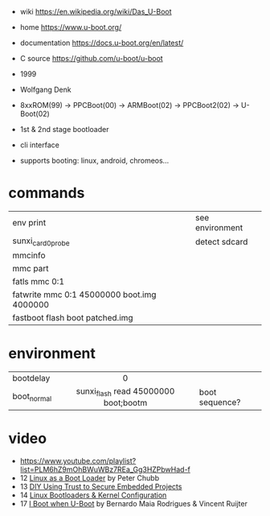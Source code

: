 - wiki https://en.wikipedia.org/wiki/Das_U-Boot
- home https://www.u-boot.org/
- documentation https://docs.u-boot.org/en/latest/
- C source https://github.com/u-boot/u-boot

- 1999
- Wolfgang Denk
- 8xxROM(99) -> PPCBoot(00) -> ARMBoot(02) -> PPCBoot2(02) -> U-Boot(02)
- 1st & 2nd stage bootloader
- cli interface
- supports booting: linux, android, chromeos...

* commands
|--------------------------------------------+-----------------|
| env print                                  | see environment |
| sunxi_card0_probe                          | detect sdcard   |
| mmcinfo                                    |                 |
| mmc part                                   |                 |
| fatls mmc 0:1                              |                 |
| fatwrite mmc 0:1 45000000 boot.img 4000000 |                 |
| fastboot flash boot patched.img            |                 |
|--------------------------------------------+-----------------|
* environment
|-------------+--------------------------------------+----------------|
|             |                 <c>                  |                |
| bootdelay   |                  0                   |                |
| boot_normal | sunxi_flash read 45000000 boot;bootm | boot sequence? |
|-------------+--------------------------------------+----------------|
* video

- https://www.youtube.com/playlist?list=PLM6hZ9mOhBWuWBz7REa_Gg3HZPbwHad-f
- 12 [[https://www.youtube.com/watch?v=pteHg54WBbQ][Linux as a Boot Loader]] by Peter Chubb
- 13 [[https://www.youtube.com/watch?v=RCTRSK45bS4][DIY Using Trust to Secure Embedded Projects]]
- 14 [[https://www.youtube.com/watch?v=6QKBy-7qLyM][Linux Bootloaders & Kernel Configuration]]
- 17 [[https://www.youtube.com/watch?v=2-Y4X81QHys][I Boot when U-Boot]] by Bernardo Maia Rodrigues & Vincent Ruijter
